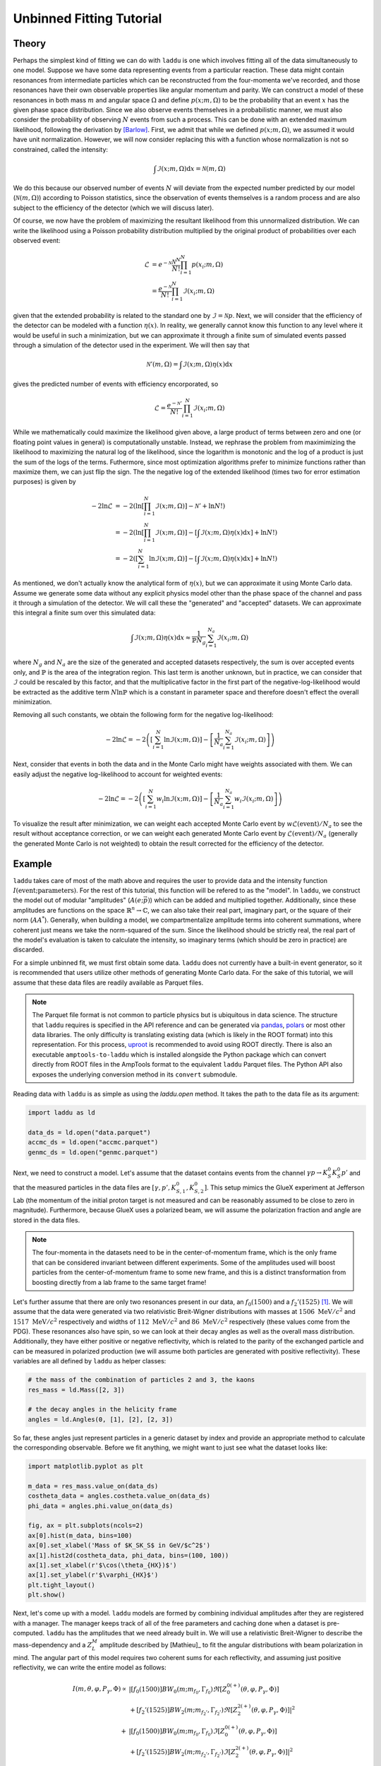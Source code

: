 Unbinned Fitting Tutorial
=========================

Theory
------

Perhaps the simplest kind of fitting we can do with ``laddu`` is one which involves fitting all of the data simultaneously to one model. Suppose we have some data representing events from a particular reaction. These data might contain resonances from intermediate particles which can be reconstructed from the four-momenta we've recorded, and those resonances have their own observable properties like angular momentum and parity. We can construct a model of these resonances in both mass :math:`m` and angular space :math:`\Omega` and define :math:`p(x; m, \Omega)` to be the probability that an event :math:`x` has the given phase space distribution. Since we also observe events themselves in a probabilistic manner, we must also consider the probability of observing :math:`N` events from such a process. This can be done with an extended maximum likelihood, following the derivation by [Barlow]_. First, we admit that while we defined :math:`p(x; m, \Omega)`, we assumed it would have unit normalization. However, we will now consider replacing this with a function whose normalization is not so constrained, called the intensity:

.. math:: \int \mathcal{I}(x; m, \Omega) \text{d}x = \mathcal{N}(m, \Omega)

We do this because our observed number of events :math:`N` will deviate from the expected number predicted by our model (:math:`\mathcal{N}(m, \Omega)`) according to Poisson statistics, since the observation of events themselves is a random process and are also subject to the efficiency of the detector (which we will discuss later).

Of course, we now have the problem of maximizing the resultant likelihood from this unnormalized distribution. We can write the likelihood using a Poisson probability distribution multiplied by the original product of probabilities over each observed event:

.. math:: 

   \mathcal{L} &= e^{-\mathcal{N}}\frac{\mathcal{N}^N}{N!} \prod_{i=1}^{N} p(x_i; m, \Omega) \\
   &= \frac{e^{-\mathcal{N}}}{N!} \prod_{i=1}^{N} \mathcal{I}(x_i; m, \Omega)

given that the extended probability is related to the standard one by :math:`\mathcal{I} = \mathcal{N} p`. Next, we will consider that the efficiency of the detector can be modeled with a function :math:`\eta(x)`. In reality, we generally cannot know this function to any level where it would be useful in such a minimization, but we can approximate it through a finite sum of simulated events passed through a simulation of the detector used in the experiment. We will then say that

.. math:: \mathcal{N}'(m,\Omega) = \int \mathcal{I}(x; m, \Omega)\eta(x)\text{d}x

gives the predicted number of events with efficiency encorporated, so

.. math:: \mathcal{L} = \frac{e^{-\mathcal{N}'}}{N!}\prod_{i=1}^{N}\mathcal{I}(x_i; m, \Omega)

While we mathematically could maximize the likelihood given above, a large product of terms between zero and one (or floating point values in general) is computationally unstable. Instead, we rephrase the problem from maximimizing the likelihood to maximizing the natural log of the likelihood, since the logarithm is monotonic and the log of a product is just the sum of the logs of the terms. Futhermore, since most optimization algorithms prefer to minimize functions rather than maximize them, we can just flip the sign. The the negative log of the extended likelihood (times two for error estimation purposes) is given by

.. math::

   -2\ln\mathcal{L} &= -2\left(\ln\left[\prod_{i=1}^{N}\mathcal{I}(x; m, \Omega)\right] - \mathcal{N}' + \ln N! \right) \\
   &= -2\left(\ln\left[\prod_{i=1}^{N}\mathcal{I}(x; m, \Omega)\right] - \left[\int \mathcal{I}(x; m, \Omega)\eta(x)\text{d}x \right] + \ln N! \right) \\
   &= -2\left(\left[\sum_{i=1}^{N}\ln \mathcal{I}(x; m, \Omega)\right] - \left[\int \mathcal{I}(x; m, \Omega)\eta(x)\text{d}x \right] + \ln N! \right)

As mentioned, we don't actually know the analytical form of :math:`\eta(x)`, but we can approximate it using Monte Carlo data. Assume we generate some data without any explicit physics model other than the phase space of the channel and pass it through a simulation of the detector. We will call these the "generated" and "accepted" datasets. We can approximate this integral a finite sum over this simulated data:

.. math:: \int \mathcal{I}(x; m, \Omega)\eta(x)\text{d}x \approx \frac{1}{\mathbb{P} N_g} \sum_{i=1}^{N_a} \mathcal{I}(x_i; m, \Omega)

where :math:`N_g` and :math:`N_a` are the size of the generated and accepted datasets respectively, the sum is over accepted events only, and :math:`\mathbb{P}` is the area of the integration region. This last term is another unknown, but in practice, we can consider that :math:`\mathcal{I}` could be rescaled by this factor, and that the multiplicative factor in the first part of the negative-log-likelihood would be extracted as the additive term :math:`N\ln\mathbb{P}` which is a constant in parameter space and therefore doesn't effect the overall minimization.

Removing all such constants, we obtain the following form for the negative log-likelihood:

.. math:: -2\ln\mathcal{L} = -2\left(\left[\sum_{i=1}^{N}\ln \mathcal{I}(x; m, \Omega)\right] - \left[ \frac{1}{N_a} \sum_{i=1}^{N_a} \mathcal{I}(x_i; m, \Omega) \right]\right)

Next, consider that events in both the data and in the Monte Carlo might have weights associated with them. We can easily adjust the negative log-likelihood to account for weighted events:

.. math:: -2\ln\mathcal{L} = -2\left(\left[\sum_{i=1}^{N} w_i \ln \mathcal{I}(x; m, \Omega)\right] - \left[ \frac{1}{N_a} \sum_{i=1}^{N_a} w_i \mathcal{I}(x_i; m, \Omega) \right]\right)

To visualize the result after minimization, we can weight each accepted Monte Carlo event by :math:`w \mathcal{L}(\text{event}) / N_a` to see the result without acceptance correction, or we can weight each generated Monte Carlo event by :math:`\mathcal{L}(\text{event}) / N_a` (generally the generated Monte Carlo is not weighted) to obtain the result corrected for the efficiency of the detector.

Example
-------

``laddu`` takes care of most of the math above and requires the user to provide data and the intensity function :math:`I(\text{event};\text{parameters})`. For the rest of this tutorial, this function will be refered to as the "model". In ``laddu``, we construct the model out of modular "amplitudes" (:math:`A(e; \vec{p})`) which can be added and multiplied together. Additionally, since these amplitudes are functions on the space :math:`\mathbb{R}^n \to \mathbb{C}`, we can also take their real part, imaginary part, or the square of their norm (:math:`AA^*`). Generally, when building a model, we compartmentalize amplitude terms into coherent summations, where coherent just means we take the norm-squared of the sum. Since the likelihood should be strictly real, the real part of the model's evaluation is taken to calculate the intensity, so imaginary terms (which should be zero in practice) are discarded.

For a simple unbinned fit, we must first obtain some data. ``laddu`` does not currently have a built-in event generator, so it is recommended that users utilize other methods of generating Monte Carlo data. For the sake of this tutorial, we will assume that these data files are readily available as Parquet files.

.. note:: The Parquet file format is not common to particle physics but is ubiquitous in data science. The structure that ``laddu`` requires is specified in the API reference and can be generated via `pandas <https://pandas.pydata.org/docs/reference/api/pandas.DataFrame.to_parquet.html>`_, `polars <https://docs.pola.rs/api/python/stable/reference/api/polars.DataFrame.write_parquet.html>`_ or most other data libraries. The only difficulty is translating existing data (which is likely in the ROOT format) into this representation. For this process, `uproot <https://uproot.readthedocs.io/en/latest/>`_ is recommended to avoid using ROOT directly. There is also an executable ``amptools-to-laddu`` which is installed alongside the Python package which can convert directly from ROOT files in the AmpTools format to the equivalent ``laddu`` Parquet files. The Python API also exposes the underlying conversion method in its ``convert`` submodule.

Reading data with ``laddu`` is as simple as using the `laddu.open` method. It takes the path to the data file as its argument:

.. code-block:: python

   import laddu as ld

   data_ds = ld.open("data.parquet")
   accmc_ds = ld.open("accmc.parquet")
   genmc_ds = ld.open("genmc.parquet")

Next, we need to construct a model. Let's assume that the dataset contains events from the channel :math:`\gamma p \to K_S^0 K_S^0 p'` and that the measured particles in the data files are :math:`[\gamma, p', K_{S,1}^0, K_{S,2}^0]`. This setup mimics the GlueX experiment at Jefferson Lab (the momentum of the initial proton target is not measured and can be reasonably assumed to be close to zero in magnitude). Furthermore, because GlueX uses a polarized beam, we will assume the polarization fraction and angle are stored in the data files.

.. note:: The four-momenta in the datasets need to be in the center-of-momentum frame, which is the only frame that can be considered invariant between different experiments. Some of the amplitudes used will boost particles from the center-of-momentum frame to some new frame, and this is a distinct transformation from boosting directly from a lab frame to the same target frame!

Let's further assume that there are only two resonances present in our data, an :math:`f_0(1500)` and a :math:`f_2'(1525)` [#f1]_. We will assume that the data were generated via two relativistic Breit-Wigner distributions with masses at :math:`1506\text{ MeV}/c^2` and :math:`1517\text{ MeV}/c^2` respectively and widths of :math:`112\text{ MeV}/c^2` and :math:`86\text{ MeV}/c^2` respectively (these values come from the PDG). These resonances also have spin, so we can look at their decay angles as well as the overall mass distribution. Additionally, they have either positive or negative reflectivity, which is related to the parity of the exchanged particle and can be measured in polarized production (we will assume both particles are generated with positive reflectivity). These variables are all defined by ``laddu`` as helper classes:

.. code:: python

   # the mass of the combination of particles 2 and 3, the kaons
   res_mass = ld.Mass([2, 3])

   # the decay angles in the helicity frame
   angles = ld.Angles(0, [1], [2], [2, 3])

So far, these angles just represent particles in a generic dataset by index and provide an appropriate method to calculate the corresponding observable. Before we fit anything, we might want to just see what the dataset looks like:

.. code:: python

   import matplotlib.pyplot as plt

   m_data = res_mass.value_on(data_ds)
   costheta_data = angles.costheta.value_on(data_ds)
   phi_data = angles.phi.value_on(data_ds)

   fig, ax = plt.subplots(ncols=2)
   ax[0].hist(m_data, bins=100)
   ax[0].set_xlabel('Mass of $K_SK_S$ in GeV/$c^2$')
   ax[1].hist2d(costheta_data, phi_data, bins=(100, 100))
   ax[1].set_xlabel(r'$\cos(\theta_{HX})$')
   ax[1].set_ylabel(r'$\varphi_{HX}$')
   plt.tight_layout()
   plt.show()

.. image:: ./unbinned_fit_mass_angle_plot.png
  :width: 800
  :alt: Data for unbinned fit

Next, let's come up with a model. ``laddu`` models are formed by combining individual amplitudes after they are registered with a manager. The manager keeps track of all of the free parameters and caching done when a dataset is pre-computed. ``laddu`` has the amplitudes that we need already built in. We will use a relativistic Breit-Wigner to describe the mass-dependency and a :math:`Z_{L}^{M}` amplitude described by [Mathieu]_ to fit the angular distributions with beam polarization in mind. The angular part of this model requires two coherent sums for each reflectivity, and assuming just positive reflectivity, we can write the entire model as follows:

.. math::
   I(m, \theta, \varphi, P_{\gamma}, \Phi) \propto &\left| [f_0(1500)] BW_0(m; m_{f_0}, \Gamma_{f_0}) \Re\left[Z_{0}^{0(+)}(\theta, \varphi, P_\gamma, \Phi)\right]\right.\\
   &\left. + [f_2'(1525)] BW_2(m; m_{f_2'}, \Gamma_{f_2'}) \Re\left[Z_{2}^{2(+)}(\theta, \varphi, P_\gamma, \Phi)\right]\right|^2 \\
   + &\left| [f_0(1500)] BW_0(m; m_{f_0}, \Gamma_{f_0}) \Im\left[Z_{0}^{0(+)}(\theta, \varphi, P_\gamma, \Phi)\right]\right.\\
   &\left. + [f_2'(1525)] BW_2(m; m_{f_2'}, \Gamma_{f_2'}) \Im\left[Z_{2}^{2(+)}(\theta, \varphi, P_\gamma, \Phi)\right]\right|^2

where :math:`BW_{L}(m, m_\alpha, \Gamma_\alpha)` is the Breit-Wigner amplitude for a spin-:math:`L` particle with mass :math:`m_\alpha` and width :math:`\Gamma_\alpha` and :math:`Z_{L}^{M}(\theta, \varphi, P_\gamma, \Phi)` describes the angular distribution of a spin-:math:`L` particle with decay angles :math:`\theta` and :math:`\varphi`, photoproduction polarization fraction :math:`P_\gamma` and angle :math:`\Phi`, and angular moment :math:`M`. The terms with particle names in square brackets represent the production coefficients. While these are technically both allowed to be complex values, in practice we set one to be real in each sum since the norm-squared of a complex value is invariant up to a total phase. The exact form of these amplitudes is not important for this tutorial. Instead, we will demonstrate how they can be created and combined with simple operations. First, we create a manager and a ``Polarization`` object which grabs polarization information from the dataset using the index of the beam and recoil proton to form the production plane:

.. code:: python

   manager = ld.Manager()
   polarization = ld.Polarization(0, [1], 0)

Next, we can create ``Zlm`` amplitudes:

.. code:: python

   z00p = manager.register(ld.Zlm("Z00+", 0, 0, "+", angles, polarization))
   z22p = manager.register(ld.Zlm("Z22+", 2, 2, "+", angles, polarization))

The ``z00p`` and ``z22p`` objects are just pointers to this amplitude's registration within the ``manager``, but they can be combined with other amplitudes using basic math operations. The first artgument to ``Zlm`` is the name by which we will refer to the amplitude when we project the fit results onto the Monte Carlo later. Since there are no free parameters in the ``Zlm`` amplitudes, if we just built a model with these amplitudes alone, we wouldn't have anything to minimize. Let's now construct some amplitudes which have free parameters, particularly our production coefficients. These are the simplest amplitudes, just scalar values which are either purely real or complex. We can use the ``parameter`` function to create a named parameter in our model:

.. code:: python

   f0_1500 = manager.register(ld.Scalar("[f_0(1500)]", ld.parameter("Re[f_0(1500)]")))
   f2_1525 = manager.register(ld.ComplexScalar("[f_2'(1525)]", ld.parameter("Re[f_2'(1525)]"), ld.parameter("Im[f_2'(1525)]")))

Finally, we can register the Breit-Wigners. These have two free parameters, the mass and width of the resonance. For the sake of demonstration, let's fix the mass by passing in a ``constant`` and let the width float with a ``parameter``. These two functions create the same object, so we could just as easily write this with both values fixed or free in the fit:

.. code:: python

   bw0 = manager.register(ld.BreitWigner("BW_0", ld.constant(1.506), ld.parameter("f_0 width"), 0, ld.Mass([2]), ld.Mass([3]), res_mass))
   bw2 = manager.register(ld.BreitWigner("BW_2", ld.constant(1.517), ld.parameter("f_2 width"), 0, ld.Mass([2]), ld.Mass([3]), res_mass))

As you can see, these amplitudes also take additional parameters like the masses of each decay product.

Next, we combine these together according to our model. For these amplitude pointers (``AmplitudeID``), we can use the ``+`` and ``*`` operators as well as ``real()`` and ``imag()`` to take the real or imaginary part of the amplitude and ``norm_sqr()`` to take the square of the magnitude (for the coherent sums). These operations can also be applied to the operated versions of the amplitudes, so we can form the entire expression given above:

.. code:: python

   positive_real_sum = (f0_1500 * bw0 * z00p.real() + f2_1525 * bw2 * z22p.real()).norm_sqr()
   positive_imag_sum = (f0_1500 * bw0 * z00p.imag() + f2_1525 * bw2 * z22p.imag()).norm_sqr()
   model = manager.model(positive_real_sum + positive_imag_sum)

Now that we have the model, we want to fit the free parameters, which in this case are the complex photocouplings and the widths of each Breit-Wigner. We can do this by creating an ``NLL`` object which uses the data and accepted Monte-Carlo datasets to calculate the negative log-likelihood described earlier.

.. code:: python

   nll = ld.NLL(model, data_ds, accmc_ds)
   print(nll.parameters)
   # ['Re[f_0(1500)]', "Re[f_2'(1525)]", "Im[f_2'(1525)]", 'f_0 width', 'f_2 width']

Finally, let's run the fit. By default, we will be using the L-BFGS-B algorithm, which supports bounds. We need to provide some bounds, since for the widths, it wouldn't make physical sense (and might cause mathematical issues) if the widths are zero or negative. The first argument is just a starting position for the fit.

.. code:: python

   status = nll.minimize([100.0, 100.0, 100.0, 0.100, 0.100], bounds=[(None, None), (None, None), (None, None), (0.001, 0.4), (0.001, 0.4)])

The ``status`` object contains a lot of information about the fit result, particularly we can check ``status.converged`` to see if the fit was successful, ``status.x`` to see the best position, ``status.err`` to get uncertainties, and ``status.fx`` to view the negative log-likelihood. We can also print it all out at once:

.. code:: python

   print(status)

.. code::

   ╒══════════════════════════════════════════════════════════════════════════════════════════════╕
   │                                         FIT RESULTS                                          │
   ╞════════════════════════════════════════════╤════════════════════╤═════════════╤══════════════╡
   │ Status: Converged                          │ fval:     -2.350E6 │ #fcn:   277 │ #grad:   277 │
   ├────────────────────────────────────────────┴────────────────────┴─────────────┴──────────────┤
   │ Message: F_EVAL CONVERGED                                                                    │
   ├───────╥──────────────┬──────────────╥──────────────┬──────────────┬──────────────┬───────────┤
   │ Par # ║        Value │  Uncertainty ║      Initial │       -Bound │       +Bound │ At Limit? │
   ├───────╫──────────────┼──────────────╫──────────────┼──────────────┼──────────────┼───────────┤
   │     0 ║     +9.928E2 │     +5.214E0 ║     +1.000E2 │         -inf │         +inf │           │
   │     1 ║     +1.150E3 │     +1.174E1 ║     +1.000E2 │         -inf │         +inf │           │
   │     2 ║     +1.231E3 │     +8.226E0 ║     +1.000E2 │         -inf │         +inf │           │
   │     3 ║    +1.122E-1 │    +9.437E-4 ║    +1.000E-1 │    +1.000E-3 │    +4.000E-1 │           │
   │     4 ║    +7.931E-2 │    +3.144E-4 ║    +1.000E-1 │    +1.000E-3 │    +4.000E-1 │           │
   └───────╨──────────────┴──────────────╨──────────────┴──────────────┴──────────────┴───────────┘

Now that we have the fitted free parameters, we can plot the result by calculating weights for the accepted Monte Carlo. This will be done using the ``NLL.project`` and ``NLL.project_with`` methods. Every amplitude in the model is either activated or deactivated. Deactivated amplitudes act like zeros in the model, so we can deactive certain amplitudes to isolate others. The ``NLL.project_with`` method provides a shorthand way to do this, isolating the given amplitudes for just a single calculation before reverting the ``NLL`` back to its prior state. ``NLL.project`` just calculates weights given all currently active amplitudes, and if we don't deactivate any, this will give us the total fit result.

.. code:: python

   tot_weights = nll.project(status.x)
   f0_weights = nll.project_with(status.x, ["[f_0(1500)]", "BW_0", "Z00+"])
   f2_weights = nll.project_with(status.x, ["[f_2'(1525)]", "BW_2", "Z22+"])

   fig, ax = plt.subplots(ncols=2, sharey=True)
   # Plot the data on both axes
   ax[0].hist(m_data, bins=100, range=(1.0, 2.0), color="k", histtype="step", label="Data")
   ax[1].hist(m_data, bins=100, range=(1.0, 2.0), color="k", histtype="step", label="Data")

   m_accmc = res_mass.value_on(accmc_ds)
   # Plot the total fit on both axes
   ax[0].hist(m_accmc, weights=tot_weights, bins=100, range=(1.0, 2.0), color="k", alpha=0.1, label="Fit")
   ax[1].hist(m_accmc, weights=tot_weights, bins=100, range=(1.0, 2.0), color="k", alpha=0.1, label="Fit")

   # Plot the f_0(1500) on the left
   ax[0].hist(m_accmc, weights=f0_weights, bins=100, range=(1.0, 2.0), color="r", alpha=0.1, label="$f_0(1500)$")

   # Plot the f_2'(1525) on the right
   ax[1].hist(m_accmc, weights=f2_weights, bins=100, range=(1.0, 2.0), color="r", alpha=0.1, label="$f_2'(1525)$")

   ax[0].legend()
   ax[1].legend()
   ax[0].set_ylim(0)
   ax[1].set_ylim(0)
   ax[0].set_xlabel("Mass of $K_S^0 K_S^0$ (GeV/$c^2$)")
   ax[1].set_xlabel("Mass of $K_S^0 K_S^0$ (GeV/$c^2$)")
   ax[0].set_ylabel(f"Counts / 10 MeV/$c^2$")
   ax[1].set_ylabel(f"Counts / 10 MeV/$c^2$")
   plt.tight_layout()
   plt.show()

.. image:: ./unbinned_fit_result.png
   :width: 800
   :alt: Fit result

Notice that we have not yet used the generated Monte Carlo. We always assume that the generated Monte Carlo is distributed evenly in phase space, without any "physics" like resonances or spin. We can quickly plot the mass distributions for the Monte Carlo as well as the "efficiency" of the reconstruction per bin of mass:[#f2]_

.. code:: python

   import numpy as np

   m_genmc = res_mass.value_on(genmc_ds)
   m_accmc_hist, mass_bins = np.histogram(m_accmc, bins=100, range=(1.0, 2.0))
   m_genmc_hist, _ = np.histogram(m_genmc, bins=100, range=(1.0, 2.0))
   m_efficiency = m_accmc_hist / m_genmc_hist

   fig, ax = plt.subplots(ncols=2)
   ax[0].stairs(m_accmc_hist, mass_bins, color="b", fill=True, alpha=0.1, label="Accepted")
   ax[0].stairs(m_genmc_hist, mass_bins, color="k", label="Generated")
   ax[1].stairs(m_efficiency, mass_bins, color="r", label="Efficiency")

   ax[0].legend()
   ax[1].legend()
   ax[0].set_ylim(0)
   ax[1].set_ylim(0)
   ax[0].set_xlabel("Mass of $K_S^0 K_S^0$ (GeV/$c^2$)")
   ax[1].set_xlabel("Mass of $K_S^0 K_S^0$ (GeV/$c^2$)")
   ax[0].set_ylabel(f"Counts / 10 MeV/$c^2$")
   ax[1].set_ylabel(f"Counts / 10 MeV/$c^2$")
   plt.tight_layout()
   plt.show()

.. image:: ./unbinned_fit_efficiency.png
   :width: 800
   :alt: Efficiency plot

Finally, to project the fit result onto the generated Monte Carlo, we need to create an evaluator specifically for the generated Monte Carlo data. The reason this is done separately is that generated Monte Carlo datasets usually contain many events, so it's sometimes more efficient to do the fit without loading this data at all, save the fit results, and plot the acceptance-corrected plots in a separate step, minimizing overall memory impact.

To create an ``Evaluator`` object, we just need to load up the manager with the model and dataset we want to use. All of these operations create efficient copies of the manager, so we don't need to worry about duplicating resources or events.

.. code:: python

   gen_eval = model.load(genmc_ds)
   tot_weights_acc = nll.project(status.x, mc_evaluator=gen_eval)
   f0_weights_acc = nll.project_with(status.x, ["[f_0(1500)]", "BW_0", "Z00+"], mc_evaluator=gen_eval)
   f2_weights_acc = nll.project_with(status.x, ["[f_2'(1525)]", "BW_2", "Z22+"], mc_evaluator=gen_eval)

   # acceptance-correct the data distribution
   m_data_hist, _ = np.histogram(m_data, bins=100, range=(1.0, 2.0))
   m_data_acc_hist = m_data_hist / m_efficiency

   fig, ax = plt.subplots(ncols=2, sharey=True)
   # Plot the data on both axes
   ax[0].stairs(m_data_acc_hist, mass_bins, color="k", label="Data")
   ax[1].stairs(m_data_acc_hist, mass_bins, color="k", label="Data")

   # Plot the total fit on both axes
   ax[0].hist(m_genmc, weights=tot_weights_acc, bins=100, range=(1.0, 2.0), color="k", alpha=0.1, label="Fit")
   ax[1].hist(m_genmc, weights=tot_weights_acc, bins=100, range=(1.0, 2.0), color="k", alpha=0.1, label="Fit")

   # Plot the f_0(1500) on the left
   ax[0].hist(m_genmc, weights=f0_weights_acc, bins=100, range=(1.0, 2.0), color="b", alpha=0.1, label="$f_0(1500)$")

   # Plot the f_2'(1525) on the right
   ax[1].hist(m_genmc, weights=f2_weights_acc, bins=100, range=(1.0, 2.0), color="b", alpha=0.1, label="$f_2'(1525)$")

   ax[0].legend()
   ax[1].legend()
   ax[0].set_ylim(0)
   ax[1].set_ylim(0)
   ax[0].set_xlabel("Mass of $K_S^0 K_S^0$ (GeV/$c^2$)")
   ax[1].set_xlabel("Mass of $K_S^0 K_S^0$ (GeV/$c^2$)")
   ax[0].set_ylabel(f"Counts / 10 MeV/$c^2$")
   ax[1].set_ylabel(f"Counts / 10 MeV/$c^2$")
   plt.tight_layout()
   plt.show()

.. image:: ./unbinned_fit_result_acceptance_corrected.png
   :width: 800
   :alt: Fit result with efficiency correction

Finally, we might want to save this fit result and refer back to it in the future. While ``Status`` objects directly support Python ``pickle`` serialization, there's a shorthand method built in:

.. code:: python

   status.save_as("fit_result.pkl")
   # This saves the status to a file called "fit_result.pkl"

   saved_status = Status.load("fit_result.pkl")
   # Now we've loaded that fit result again

This will create a rather small file, since the fit is not very complex, but saving multiple fits to a single file will become very useful when doing binned fits, which are the subject of the next tutorial.

.. rubric:: Footnotes

.. [#f1] In reality, there are many more resonances present in this channel, and the model we are about to construct technically doesn't preserve unitarity, but this is just a simple example to demonstrate the mechanics of ``laddu``.

.. [#f2] In this toy example, the accepted Monte Carlo is just a random subset of the generated Monte Carlo, so the acceptance is approximately a constant 30% by construction. In reality, acceptance effects can be much more important than an overall scaling factor.

.. [Barlow] Barlow, R. (1990). Extended maximum likelihood. Nuclear Instruments and Methods in Physics Research Section A: Accelerators, Spectrometers, Detectors and Associated Equipment, 297(3), 496–506. doi:10.1016/0168-9002(90)91334-8
